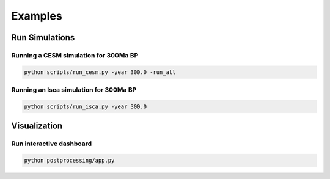 ********
Examples
********

Run Simulations
===============

Running a CESM simulation for 300Ma BP
**************************************

.. code-block:: bash

    python scripts/run_cesm.py -year 300.0 -run_all


Running an Isca simulation for 300Ma BP
***************************************

.. code-block:: bash

    python scripts/run_isca.py -year 300.0


Visualization
=============

Run interactive dashboard
*************************

.. code-block:: bash

    python postprocessing/app.py